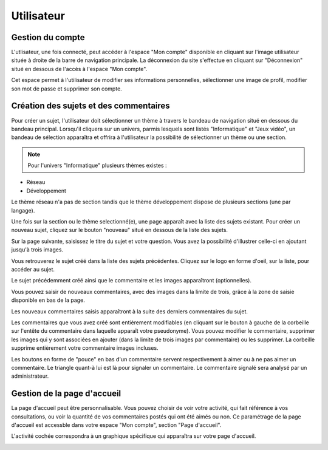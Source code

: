 Utilisateur
===========

*****************
Gestion du compte
*****************

L'utlisateur, une fois connecté, peut accéder à l'espace "Mon compte" disponible en cliquant sur l'image utilisateur située à droite de la barre de navigation principale.
La déconnexion du site s'effectue en cliquant sur "Déconnexion" situé en dessous de l'accès à l'espace "Mon compte".

.. image:: ./NepTuNe/Account/img4.png

Cet espace permet à l'utilisateur de modifier ses informations personnelles, sélectionner une image de profil, modifier son mot de passe et supprimer son compte.

.. image:: ./NepTuNe/Account/img5.png

***********************************
Création des sujets et des commentaires
***********************************

Pour créer un sujet, l'utilisateur doit sélectionner un thème à travers le bandeau de navigation situé en dessous du bandeau principal. Lorsqu'il cliquera sur un univers, parmis lesquels sont listés "Informatique" et "Jeux vidéo", un bandeau de sélection apparaîtra et offrira à l'utilisateur la possibilité de sélectionner un thème ou une section. 

.. image:: ./NepTuNe/SujetCommentaires/img7.png

.. note:: Pour l'univers "Informatique" plusieurs thèmes existes : 
* Réseau 
* Développement
Le thème réseau n'a pas de section tandis que le thème développement dispose de plusieurs sections (une par langage).

Une fois sur la section ou le thème selectionné(e), une page apparaît avec la liste des sujets existant. Pour créer un nouveau sujet, cliquez sur le bouton "nouveau" situé en dessous de la liste des sujets.

.. image:: ./NepTuNe/SujetCommentaires/img8.png

Sur la page suivante, saisissez le titre du sujet et votre question. Vous avez la possibilité d'illustrer celle-ci en ajoutant jusqu'à trois images.

.. image:: ./NepTuNe/SujetCommentaires/img9.png

Vous retrouverez le sujet créé dans la liste des sujets précédentes. 
Cliquez sur le logo en forme d'oeil, sur la liste, pour accéder au sujet.

.. image:: ./NepTuNe/SujetCommentaires/img10.png

Le sujet précédemment créé ainsi que le commentaire et les images apparaîtront (optionnelles).

.. image:: ./NepTuNe/SujetCommentaires/img11.png

Vous pouvez saisir de nouveaux commentaires, avec des images dans la limite de trois, grâce à la zone de saisie disponible en bas de la page.

.. image:: ./NepTuNe/SujetCommentaires/img12.png

Les nouveaux commentaires saisis apparaîtront à la suite des derniers commentaires du sujet.

.. image:: ./NepTuNe/SujetCommentaires/img13.png

Les commentaires que vous avez créé sont entièrement modifiables (en cliquant sur le bouton à gauche de la corbeille sur l'entête du commentaire dans laquelle apparaît votre pseudonyme). 
Vous pouvez modifier le commentaire, supprimer les images qui y sont associées en ajouter (dans la limite de trois images par commentaire) ou les supprimer.
La corbeille supprime entièrement votre commentaire images incluses.

Les boutons en forme de "pouce" en bas d'un commentaire servent respectivement à aimer ou à ne pas aimer un commentaire. Le triangle quant-à lui est là pour signaler un commentaire.
Le commentaire signalé sera analysé par un administrateur.

.. image:: ./NepTuNe/SujetCommentaires/img14.png

****************************
Gestion de la page d'accueil
****************************

La page d'accueil peut être personnalisable. Vous pouvez choisir de voir votre activité, qui fait référence à vos consultations, ou voir la quantité de vos commentaires postés qui ont été aimés ou non.
Ce paramétrage de la page d'accueil est accessble dans votre espace "Mon compte", section "Page d'accueil".

.. image:: ./NepTuNe/PageAccueil/img1.png

L'activité cochée correspondra à un graphique spécifique qui apparaîtra sur votre page d'accueil.

.. image:: ./NepTuNe/PageAccueil/img2.png
.. image:: ./NepTuNe/PageAccueil/img3.png
